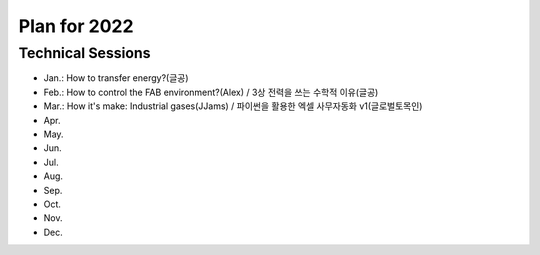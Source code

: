 Plan for 2022
==============


Technical Sessions
------------------

- Jan.: How to transfer energy?(글공)
- Feb.: How to control the FAB environment?(Alex) / 3상 전력을 쓰는 수학적 이유(글공)
- Mar.: How it's make: Industrial gases(JJams) / 파이썬을 활용한 엑셀 사무자동화 v1(글로벌토목인)
- Apr.
- May.
- Jun.
- Jul.
- Aug.
- Sep.
- Oct.
- Nov.
- Dec.
